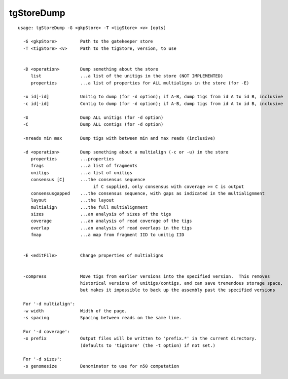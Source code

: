 tgStoreDump
===========

::

  usage: tgStoreDump -G <gkpStore> -T <tigStore> <v> [opts]
  
    -G <gkpStore>         Path to the gatekeeper store
    -T <tigStore> <v>     Path to the tigStore, version, to use
  
  
    -D <operation>        Dump something about the store
       list               ...a list of the unitigs in the store (NOT IMPLEMENTED)
       properties         ...a list of properties for ALL multialigns in the store (for -E)
  
    -u id[-id]            Unitig to dump (for -d option); if A-B, dump tigs from id A to id B, inclusive
    -c id[-id]            Contig to dump (for -d option); if A-B, dump tigs from id A to id B, inclusive
  
    -U                    Dump ALL unitigs (for -d option)
    -C                    Dump ALL contigs (for -d option)
  
    -nreads min max       Dump tigs with between min and max reads (inclusive)
  
    -d <operation>        Dump something about a multialign (-c or -u) in the store
       properties         ...properties
       frags              ...a list of fragments
       unitigs            ...a list of unitigs
       consensus [C]      ...the consensus sequence
                               if C supplied, only consensus with coverage >= C is output
       consensusgapped    ...the consensus sequence, with gaps as indicated in the multialignment
       layout             ...the layout
       multialign         ...the full multialignment
       sizes              ...an analysis of sizes of the tigs
       coverage           ...an analysis of read coverage of the tigs
       overlap            ...an analysis of read overlaps in the tigs
       fmap               ...a map from fragment IID to unitig IID
  
  
    -E <editFile>         Change properties of multialigns
  
  
    -compress             Move tigs from earlier versions into the specified version.  This removes
                          historical versions of unitigs/contigs, and can save tremendous storage space,
                          but makes it impossible to back up the assembly past the specified versions
  
    For '-d multialign':
    -w width              Width of the page.
    -s spacing            Spacing between reads on the same line.
  
    For '-d coverage':
    -o prefix             Output files will be written to 'prefix.*' in the current directory.
                          (defaults to 'tigStore' (the -t option) if not set.)
  
    For '-d sizes':
    -s genomesize         Denominator to use for n50 computation
